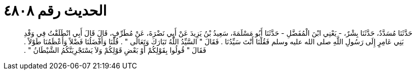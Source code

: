 
= الحديث رقم ٤٨٠٨

[quote.hadith]
حَدَّثَنَا مُسَدَّدٌ، حَدَّثَنَا بِشْرٌ، - يَعْنِي ابْنَ الْمُفَضَّلِ - حَدَّثَنَا أَبُو مَسْلَمَةَ، سَعِيدُ بْنُ يَزِيدَ عَنْ أَبِي نَضْرَةَ، عَنْ مُطَرِّفٍ، قَالَ قَالَ أَبِي انْطَلَقْتُ فِي وَفْدِ بَنِي عَامِرٍ إِلَى رَسُولِ اللَّهِ صلى الله عليه وسلم فَقُلْنَا أَنْتَ سَيِّدُنَا ‏.‏ فَقَالَ ‏"‏ السَّيِّدُ اللَّهُ تَبَارَكَ وَتَعَالَى ‏"‏ ‏.‏ قُلْنَا وَأَفْضَلُنَا فَضْلاً وَأَعْظَمُنَا طَوْلاً ‏.‏ فَقَالَ ‏"‏ قُولُوا بِقَوْلِكُمْ أَوْ بَعْضِ قَوْلِكُمْ وَلاَ يَسْتَجْرِيَنَّكُمُ الشَّيْطَانُ ‏"‏ ‏.‏